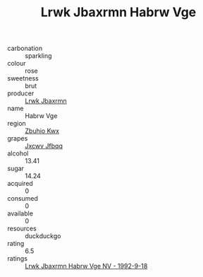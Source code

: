 :PROPERTIES:
:ID:                     64754051-434b-455e-b529-6e16775678be
:END:
#+TITLE: Lrwk Jbaxrmn Habrw Vge 

- carbonation :: sparkling
- colour :: rose
- sweetness :: brut
- producer :: [[id:a9621b95-966c-4319-8256-6168df5411b3][Lrwk Jbaxrmn]]
- name :: Habrw Vge
- region :: [[id:36bcf6d4-1d5c-43f6-ac15-3e8f6327b9c4][Zbuhio Kwx]]
- grapes :: [[id:41eb5b51-02da-40dd-bfd6-d2fb425cb2d0][Jxcwv Jfbqq]]
- alcohol :: 13.41
- sugar :: 14.24
- acquired :: 0
- consumed :: 0
- available :: 0
- resources :: duckduckgo
- rating :: 6.5
- ratings :: [[id:92fe3849-b518-4530-9227-0a16e1b9fc4c][Lrwk Jbaxrmn Habrw Vge NV - 1992-9-18]]


